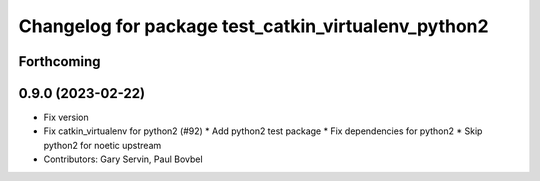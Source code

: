 ^^^^^^^^^^^^^^^^^^^^^^^^^^^^^^^^^^^^^^^^^^^^^^^^^^^^
Changelog for package test_catkin_virtualenv_python2
^^^^^^^^^^^^^^^^^^^^^^^^^^^^^^^^^^^^^^^^^^^^^^^^^^^^

Forthcoming
-----------

0.9.0 (2023-02-22)
------------------
* Fix version
* Fix catkin_virtualenv for python2 (#92)
  * Add python2 test package
  * Fix dependencies for python2
  * Skip python2 for noetic upstream
* Contributors: Gary Servin, Paul Bovbel
